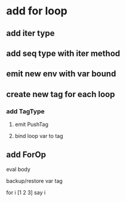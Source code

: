 * add for loop
** add iter type
** add seq type with iter method
** emit new env with var bound
** create new tag for each loop
*** add TagType
**** emit PushTag
**** bind loop var to tag
** add ForOp
**** eval body
**** backup/restore var tag

for i [1 2 3] say i
